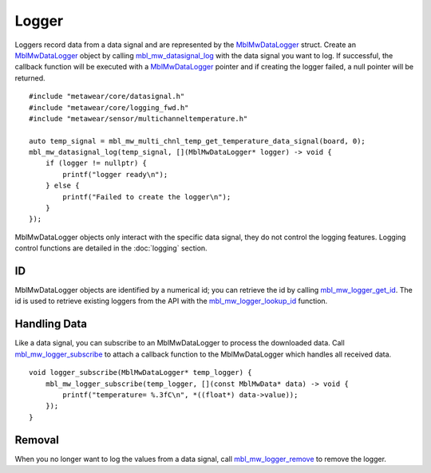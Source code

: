 .. highlight:: cpp

Logger
======
Loggers record data from a data signal and are represented by the 
`MblMwDataLogger <https://mbientlab.com/docs/metawear/cpp/latest/logging__fwd_8h.html#a84a99b569b691df5017c03721645b49d>`_ struct.  Create an 
`MblMwDataLogger <https://mbientlab.com/docs/metawear/cpp/latest/logging__fwd_8h.html#a84a99b569b691df5017c03721645b49d>`_ object by calling 
`mbl_mw_datasignal_log <https://mbientlab.com/docs/metawear/cpp/latest/datasignal_8h.html#aa7ec82a61e31616ff2eaedb0a96160d8>`_ with the data signal 
you want to log.  If successful, the callback function will be executed with a  
`MblMwDataLogger <https://mbientlab.com/docs/metawear/cpp/latest/logging__fwd_8h.html#a84a99b569b691df5017c03721645b49d>`_ pointer and if creating the 
logger failed, a null pointer will be returned.  ::

    #include "metawear/core/datasignal.h"
    #include "metawear/core/logging_fwd.h"
    #include "metawear/sensor/multichanneltemperature.h"
    
    auto temp_signal = mbl_mw_multi_chnl_temp_get_temperature_data_signal(board, 0);
    mbl_mw_datasignal_log(temp_signal, [](MblMwDataLogger* logger) -> void {
        if (logger != nullptr) {
            printf("logger ready\n");
        } else {
            printf("Failed to create the logger\n");
        }
    });

MblMwDataLogger objects only interact with the specific data signal, they do not control the logging features.  Logging control functions are detailed in the :doc:`logging` section.

ID
--
MblMwDataLogger objects are identified by a numerical id; you can retrieve the id by calling 
`mbl_mw_logger_get_id <https://mbientlab.com/docs/metawear/cpp/latest/logging_8h.html#ab32e4ae06e057cbb0180558ef8ec8165>`_.  The id is used to 
retrieve existing loggers from the API with the 
`mbl_mw_logger_lookup_id <https://mbientlab.com/docs/metawear/cpp/latest/logging_8h.html#a1b95ca107021c1e8f6ddaef0fbc85c4b>`_ function.

Handling Data
-------------
Like a data signal, you can subscribe to an MblMwDataLogger to process the downloaded data.  Call 
`mbl_mw_logger_subscribe <https://mbientlab.com/docs/metawear/cpp/latest/logging_8h.html#ac1fa6f2a678f61d86ccc80b092e8c098>`_ to attach a callback 
function to the MblMwDataLogger which handles all received data.  ::

    void logger_subscribe(MblMwDataLogger* temp_logger) {
        mbl_mw_logger_subscribe(temp_logger, [](const MblMwData* data) -> void {
            printf("temperature= %.3fC\n", *((float*) data->value));
        });
    }

Removal
-------
When you no longer want to log the values from a data signal, call 
`mbl_mw_logger_remove <https://mbientlab.com/docs/metawear/cpp/latest/logging_8h.html#a8877b9a3f6c8571c41c21cda4a9c90cb>`_ to remove the logger.
